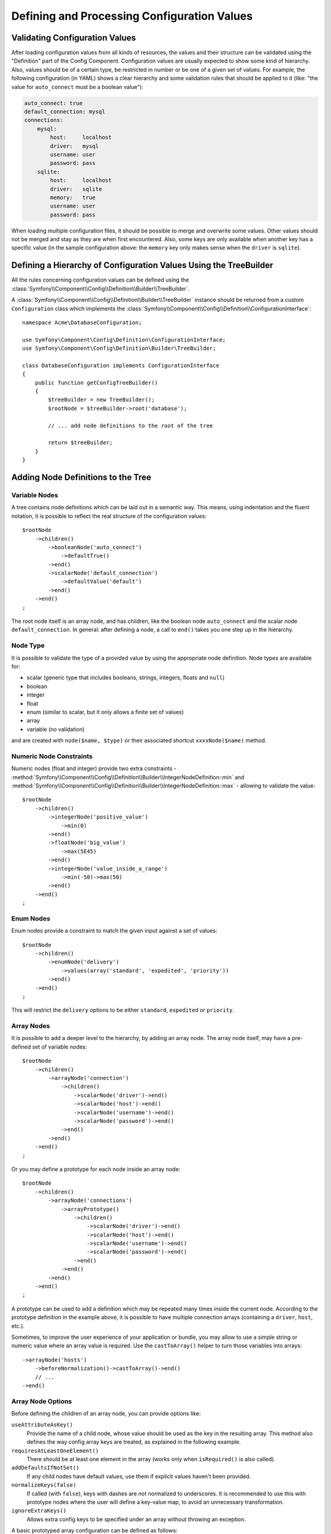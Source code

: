 .. index::
   single: Config; Defining and processing configuration values

Defining and Processing Configuration Values
============================================

Validating Configuration Values
-------------------------------

After loading configuration values from all kinds of resources, the values
and their structure can be validated using the "Definition" part of the
Config Component. Configuration values are usually expected to show some
kind of hierarchy. Also, values should be of a certain type, be restricted
in number or be one of a given set of values. For example, the following
configuration (in YAML) shows a clear hierarchy and some validation rules
that should be applied to it (like: "the value for ``auto_connect`` must
be a boolean value"):

.. code-block:: yaml

    auto_connect: true
    default_connection: mysql
    connections:
        mysql:
            host:     localhost
            driver:   mysql
            username: user
            password: pass
        sqlite:
            host:     localhost
            driver:   sqlite
            memory:   true
            username: user
            password: pass

When loading multiple configuration files, it should be possible to merge
and overwrite some values. Other values should not be merged and stay as
they are when first encountered. Also, some keys are only available when
another key has a specific value (in the sample configuration above: the
``memory`` key only makes sense when the ``driver`` is ``sqlite``).

Defining a Hierarchy of Configuration Values Using the TreeBuilder
------------------------------------------------------------------

All the rules concerning configuration values can be defined using the
:class:`Symfony\\Component\\Config\\Definition\\Builder\\TreeBuilder`.

A :class:`Symfony\\Component\\Config\\Definition\\Builder\\TreeBuilder`
instance should be returned from a custom ``Configuration`` class which
implements the :class:`Symfony\\Component\\Config\\Definition\\ConfigurationInterface`::

    namespace Acme\DatabaseConfiguration;

    use Symfony\Component\Config\Definition\ConfigurationInterface;
    use Symfony\Component\Config\Definition\Builder\TreeBuilder;

    class DatabaseConfiguration implements ConfigurationInterface
    {
        public function getConfigTreeBuilder()
        {
            $treeBuilder = new TreeBuilder();
            $rootNode = $treeBuilder->root('database');

            // ... add node definitions to the root of the tree

            return $treeBuilder;
        }
    }

Adding Node Definitions to the Tree
-----------------------------------

Variable Nodes
~~~~~~~~~~~~~~

A tree contains node definitions which can be laid out in a semantic way.
This means, using indentation and the fluent notation, it is possible to
reflect the real structure of the configuration values::

    $rootNode
        ->children()
            ->booleanNode('auto_connect')
                ->defaultTrue()
            ->end()
            ->scalarNode('default_connection')
                ->defaultValue('default')
            ->end()
        ->end()
    ;

The root node itself is an array node, and has children, like the boolean
node ``auto_connect`` and the scalar node ``default_connection``. In general:
after defining a node, a call to ``end()`` takes you one step up in the
hierarchy.

Node Type
~~~~~~~~~

It is possible to validate the type of a provided value by using the appropriate
node definition. Node types are available for:

* scalar (generic type that includes booleans, strings, integers, floats
  and ``null``)
* boolean
* integer
* float
* enum (similar to scalar, but it only allows a finite set of values)
* array
* variable (no validation)

and are created with ``node($name, $type)`` or their associated shortcut
``xxxxNode($name)`` method.

Numeric Node Constraints
~~~~~~~~~~~~~~~~~~~~~~~~

Numeric nodes (float and integer) provide two extra constraints -
:method:`Symfony\\Component\\Config\\Definition\\Builder\\IntegerNodeDefinition::min`
and :method:`Symfony\\Component\\Config\\Definition\\Builder\\IntegerNodeDefinition::max`
- allowing to validate the value::

    $rootNode
        ->children()
            ->integerNode('positive_value')
                ->min(0)
            ->end()
            ->floatNode('big_value')
                ->max(5E45)
            ->end()
            ->integerNode('value_inside_a_range')
                ->min(-50)->max(50)
            ->end()
        ->end()
    ;

Enum Nodes
~~~~~~~~~~

Enum nodes provide a constraint to match the given input against a set of
values::

    $rootNode
        ->children()
            ->enumNode('delivery')
                ->values(array('standard', 'expedited', 'priority'))
            ->end()
        ->end()
    ;

This will restrict the ``delivery`` options to be either ``standard``,
``expedited``  or ``priority``.

Array Nodes
~~~~~~~~~~~

It is possible to add a deeper level to the hierarchy, by adding an array
node. The array node itself, may have a pre-defined set of variable nodes::

    $rootNode
        ->children()
            ->arrayNode('connection')
                ->children()
                    ->scalarNode('driver')->end()
                    ->scalarNode('host')->end()
                    ->scalarNode('username')->end()
                    ->scalarNode('password')->end()
                ->end()
            ->end()
        ->end()
    ;

Or you may define a prototype for each node inside an array node::

    $rootNode
        ->children()
            ->arrayNode('connections')
                ->arrayPrototype()
                    ->children()
                        ->scalarNode('driver')->end()
                        ->scalarNode('host')->end()
                        ->scalarNode('username')->end()
                        ->scalarNode('password')->end()
                    ->end()
                ->end()
            ->end()
        ->end()
    ;

A prototype can be used to add a definition which may be repeated many times
inside the current node. According to the prototype definition in the example
above, it is possible to have multiple connection arrays (containing a ``driver``,
``host``, etc.).

Sometimes, to improve the user experience of your application or bundle, you may
allow to use a simple string or numeric value where an array value is required.
Use the ``castToArray()`` helper to turn those variables into arrays::

    ->arrayNode('hosts')
        ->beforeNormalization()->castToArray()->end()
        // ...
    ->end()

Array Node Options
~~~~~~~~~~~~~~~~~~

Before defining the children of an array node, you can provide options like:

``useAttributeAsKey()``
    Provide the name of a child node, whose value should be used as the key in
    the resulting array. This method also defines the way config array keys are
    treated, as explained in the following example.
``requiresAtLeastOneElement()``
    There should be at least one element in the array (works only when
    ``isRequired()`` is also called).
``addDefaultsIfNotSet()``
    If any child nodes have default values, use them if explicit values
    haven't been provided.
``normalizeKeys(false)``
    If called (with ``false``), keys with dashes are *not* normalized to underscores.
    It is recommended to use this with prototype nodes where the user will define
    a key-value map, to avoid an unnecessary transformation.
``ignoreExtraKeys()``
    Allows extra config keys to be specified under an array without
    throwing an exception.

A basic prototyped array configuration can be defined as follows::

    $node
        ->fixXmlConfig('driver')
        ->children()
            ->arrayNode('drivers')
                ->scalarPrototype()->end()
            ->end()
        ->end()
    ;

When using the following YAML configuration:

.. code-block:: yaml

    drivers: ['mysql', 'sqlite']

Or the following XML configuration:

.. code-block:: xml

    <driver>mysql</driver>
    <driver>sqlite</driver>

The processed configuration is::

    Array(
        [0] => 'mysql'
        [1] => 'sqlite'
    )

A more complex example would be to define a prototyped array with children::

    $node
        ->fixXmlConfig('connection')
        ->children()
            ->arrayNode('connections')
                ->arrayPrototype()
                    ->children()
                        ->scalarNode('table')->end()
                        ->scalarNode('user')->end()
                        ->scalarNode('password')->end()
                    ->end()
                ->end()
            ->end()
        ->end()
    ;

When using the following YAML configuration:

.. code-block:: yaml

    connections:
        - { table: symfony, user: root, password: ~ }
        - { table: foo, user: root, password: pa$$ }

Or the following XML configuration:

.. code-block:: xml

    <connection table="symfony" user="root" password="null" />
    <connection table="foo" user="root" password="pa$$" />

The processed configuration is::

    Array(
        [0] => Array(
            [table] => 'symfony'
            [user] => 'root'
            [password] => null
        )
        [1] => Array(
            [table] => 'foo'
            [user] => 'root'
            [password] => 'pa$$'
        )
    )

The previous output matches the expected result. However, given the configuration
tree, when using the following YAML configuration:

.. code-block:: yaml

    connections:
        sf_connection:
            table: symfony
            user: root
            password: ~
        default:
            table: foo
            user: root
            password: pa$$

The output configuration will be exactly the same as before. In other words, the
``sf_connection`` and ``default`` configuration keys are lost. The reason is that
the Symfony Config component treats arrays as lists by default.

.. note::

    As of writing this, there is an inconsistency: if only one file provides the
    configuration in question, the keys (i.e. ``sf_connection`` and ``default``)
    are *not* lost. But if more than one file provides the configuration, the keys
    are lost as described above.

In order to maintain the array keys use the ``useAttributeAsKey()`` method::

    $node
        ->fixXmlConfig('connection')
        ->children()
            ->arrayNode('connections')
                ->useAttributeAsKey('name')
                ->arrayPrototype()
                    ->children()
                        ->scalarNode('table')->end()
                        ->scalarNode('user')->end()
                        ->scalarNode('password')->end()
                    ->end()
                ->end()
            ->end()
        ->end()
    ;

The argument of this method (``name`` in the example above) defines the name of
the attribute added to each XML node to differentiate them. Now you can use the
same YAML configuration shown before or the following XML configuration:

.. code-block:: xml

    <connection name="sf_connection"
        table="symfony" user="root" password="null" />
    <connection name="default"
        table="foo" user="root" password="pa$$" />

In both cases, the processed configuration maintains the ``sf_connection`` and
``default`` keys::

    Array(
        [sf_connection] => Array(
            [table] => 'symfony'
            [user] => 'root'
            [password] => null
        )
        [default] => Array(
            [table] => 'foo'
            [user] => 'root'
            [password] => 'pa$$'
        )
    )

Default and Required Values
---------------------------

For all node types, it is possible to define default values and replacement
values in case a node
has a certain value:

``defaultValue()``
    Set a default value
``isRequired()``
    Must be defined (but may be empty)
``cannotBeEmpty()``
    May not contain an empty value
``default*()``
    (``null``, ``true``, ``false``), shortcut for ``defaultValue()``
``treat*Like()``
    (``null``, ``true``, ``false``), provide a replacement value in case
    the value is ``*.``

.. code-block:: php

    $rootNode
        ->children()
            ->arrayNode('connection')
                ->children()
                    ->scalarNode('driver')
                        ->isRequired()
                        ->cannotBeEmpty()
                    ->end()
                    ->scalarNode('host')
                        ->defaultValue('localhost')
                    ->end()
                    ->scalarNode('username')->end()
                    ->scalarNode('password')->end()
                    ->booleanNode('memory')
                        ->defaultFalse()
                    ->end()
                ->end()
            ->end()
            ->arrayNode('settings')
                ->addDefaultsIfNotSet()
                ->children()
                    ->scalarNode('name')
                        ->isRequired()
                        ->cannotBeEmpty()
                        ->defaultValue('value')
                    ->end()
                ->end()
            ->end()
        ->end()
    ;

Deprecating the Option
----------------------

You can deprecate options using the
:method:`Symfony\\Component\\Config\\Definition\\Builder\\NodeDefinition::setDeprecated`
method::

    $rootNode
        ->children()
            ->integerNode('old_option')
                // this outputs the following generic deprecation message:
                // The child node "old_option" at path "..." is deprecated.
                ->setDeprecated()

                // you can also pass a custom deprecation message (%node% and %path% placeholders are available):
                ->setDeprecated('The "%node%" option is deprecated. Use "new_config_option" instead.')
            ->end()
        ->end()
    ;

If you use the Web Debug Toolbar, these deprecation notices are shown when the
configuration is rebuilt.

Documenting the Option
----------------------

All options can be documented using the
:method:`Symfony\\Component\\Config\\Definition\\Builder\\NodeDefinition::info`
method.

.. code-block:: php

    $rootNode
        ->children()
            ->integerNode('entries_per_page')
                ->info('This value is only used for the search results page.')
                ->defaultValue(25)
            ->end()
        ->end()
    ;

The info will be printed as a comment when dumping the configuration tree
with the ``config:dump-reference`` command.

In YAML you may have:

.. code-block:: yaml

    # This value is only used for the search results page.
    entries_per_page:     25

and in XML:

.. code-block:: xml

    <!-- entries-per-page: This value is only used for the search results page. -->
    <config entries-per-page="25" />

Optional Sections
-----------------

If you have entire sections which are optional and can be enabled/disabled,
you can take advantage of the shortcut
:method:`Symfony\\Component\\Config\\Definition\\Builder\\ArrayNodeDefinition::canBeEnabled`
and
:method:`Symfony\\Component\\Config\\Definition\\Builder\\ArrayNodeDefinition::canBeDisabled`
methods::

    $arrayNode
        ->canBeEnabled()
    ;

    // is equivalent to

    $arrayNode
        ->treatFalseLike(array('enabled' => false))
        ->treatTrueLike(array('enabled' => true))
        ->treatNullLike(array('enabled' => true))
        ->children()
            ->booleanNode('enabled')
                ->defaultFalse()
    ;

The ``canBeDisabled()`` method looks about the same except that the section
would be enabled by default.

Merging Options
---------------

Extra options concerning the merge process may be provided. For arrays:

``performNoDeepMerging()``
    When the value is also defined in a second configuration array, don't
    try to merge an array, but overwrite it entirely

For all nodes:

``cannotBeOverwritten()``
    don't let other configuration arrays overwrite an existing value for
    this node

Appending Sections
------------------

If you have a complex configuration to validate then the tree can grow to
be large and you may want to split it up into sections. You can do this
by making a section a separate node and then appending it into the main
tree with ``append()``::

    public function getConfigTreeBuilder()
    {
        $treeBuilder = new TreeBuilder();
        $rootNode = $treeBuilder->root('database');

        $rootNode
            ->children()
                ->arrayNode('connection')
                    ->children()
                        ->scalarNode('driver')
                            ->isRequired()
                            ->cannotBeEmpty()
                        ->end()
                        ->scalarNode('host')
                            ->defaultValue('localhost')
                        ->end()
                        ->scalarNode('username')->end()
                        ->scalarNode('password')->end()
                        ->booleanNode('memory')
                            ->defaultFalse()
                        ->end()
                    ->end()
                    ->append($this->addParametersNode())
                ->end()
            ->end()
        ;

        return $treeBuilder;
    }

    public function addParametersNode()
    {
        $builder = new TreeBuilder();
        $node = $builder->root('parameters');

        $node
            ->isRequired()
            ->requiresAtLeastOneElement()
            ->useAttributeAsKey('name')
            ->arrayPrototype()
                ->children()
                    ->scalarNode('value')->isRequired()->end()
                ->end()
            ->end()
        ;

        return $node;
    }

This is also useful to help you avoid repeating yourself if you have sections
of the config that are repeated in different places.

The example results in the following:

.. configuration-block::

    .. code-block:: yaml

        database:
            connection:
                driver:               ~ # Required
                host:                 localhost
                username:             ~
                password:             ~
                memory:               false
                parameters:           # Required

                    # Prototype
                    name:
                        value:                ~ # Required

    .. code-block:: xml

        <database>
            <!-- driver: Required -->
            <connection
                driver=""
                host="localhost"
                username=""
                password=""
                memory="false"
            >

                <!-- prototype -->
                <!-- value: Required -->
                <parameters
                    name="parameters name"
                    value=""
                />

            </connection>
        </database>

.. _component-config-normalization:

Normalization
-------------

When the config files are processed they are first normalized, then merged
and finally the tree is used to validate the resulting array. The normalization
process is used to remove some of the differences that result from different
configuration formats, mainly the differences between YAML and XML.

The separator used in keys is typically ``_`` in YAML and ``-`` in XML.
For example, ``auto_connect`` in YAML and ``auto-connect`` in XML. The
normalization would make both of these ``auto_connect``.

.. caution::

    The target key will not be altered if it's mixed like
    ``foo-bar_moo`` or if it already exists.

Another difference between YAML and XML is in the way arrays of values may
be represented. In YAML you may have:

.. code-block:: yaml

    twig:
        extensions: ['twig.extension.foo', 'twig.extension.bar']

and in XML:

.. code-block:: xml

    <twig:config>
        <twig:extension>twig.extension.foo</twig:extension>
        <twig:extension>twig.extension.bar</twig:extension>
    </twig:config>

This difference can be removed in normalization by pluralizing the key used
in XML. You can specify that you want a key to be pluralized in this way
with ``fixXmlConfig()``::

    $rootNode
        ->fixXmlConfig('extension')
        ->children()
            ->arrayNode('extensions')
                ->scalarPrototype()->end()
            ->end()
        ->end()
    ;

If it is an irregular pluralization you can specify the plural to use as
a second argument::

    $rootNode
        ->fixXmlConfig('child', 'children')
        ->children()
            ->arrayNode('children')
                // ...
            ->end()
        ->end()
    ;

As well as fixing this, ``fixXmlConfig()`` ensures that single XML elements
are still turned into an array. So you may have:

.. code-block:: xml

    <connection>default</connection>
    <connection>extra</connection>

and sometimes only:

.. code-block:: xml

    <connection>default</connection>

By default ``connection`` would be an array in the first case and a string
in the second making it difficult to validate. You can ensure it is always
an array with ``fixXmlConfig()``.

You can further control the normalization process if you need to. For example,
you may want to allow a string to be set and used as a particular key or
several keys to be set explicitly. So that, if everything apart from ``name``
is optional in this config:

.. code-block:: yaml

    connection:
        name:     my_mysql_connection
        host:     localhost
        driver:   mysql
        username: user
        password: pass

you can allow the following as well:

.. code-block:: yaml

    connection: my_mysql_connection

By changing a string value into an associative array with ``name`` as the key::

    $rootNode
        ->children()
            ->arrayNode('connection')
                ->beforeNormalization()
                    ->ifString()
                    ->then(function ($v) { return array('name' => $v); })
                ->end()
                ->children()
                    ->scalarNode('name')->isRequired()
                    // ...
                ->end()
            ->end()
        ->end()
    ;

Validation Rules
----------------

More advanced validation rules can be provided using the
:class:`Symfony\\Component\\Config\\Definition\\Builder\\ExprBuilder`. This
builder implements a fluent interface for a well-known control structure.
The builder is used for adding advanced validation rules to node definitions, like::

    $rootNode
        ->children()
            ->arrayNode('connection')
                ->children()
                    ->scalarNode('driver')
                        ->isRequired()
                        ->validate()
                            ->ifNotInArray(array('mysql', 'sqlite', 'mssql'))
                            ->thenInvalid('Invalid database driver %s')
                        ->end()
                    ->end()
                ->end()
            ->end()
        ->end()
    ;

A validation rule always has an "if" part. You can specify this part in
the following ways:

- ``ifTrue()``
- ``ifString()``
- ``ifNull()``
- ``ifEmpty()`` (since Symfony 3.2)
- ``ifArray()``
- ``ifInArray()``
- ``ifNotInArray()``
- ``always()``

A validation rule also requires a "then" part:

- ``then()``
- ``thenEmptyArray()``
- ``thenInvalid()``
- ``thenUnset()``

Usually, "then" is a closure. Its return value will be used as a new value
for the node, instead of the node's original value.

Processing Configuration Values
-------------------------------

The :class:`Symfony\\Component\\Config\\Definition\\Processor` uses the
tree as it was built using the
:class:`Symfony\\Component\\Config\\Definition\\Builder\\TreeBuilder` to
process multiple arrays of configuration values that should be merged. If
any value is not of the expected type, is mandatory and yet undefined, or
could not be validated in some other way, an exception will be thrown.
Otherwise the result is a clean array of configuration values::

    use Symfony\Component\Yaml\Yaml;
    use Symfony\Component\Config\Definition\Processor;
    use Acme\DatabaseConfiguration;

    $config1 = Yaml::parse(
        file_get_contents(__DIR__.'/src/Matthias/config/config.yaml')
    );
    $config2 = Yaml::parse(
        file_get_contents(__DIR__.'/src/Matthias/config/config_extra.yaml')
    );

    $configs = array($config1, $config2);

    $processor = new Processor();
    $configuration = new DatabaseConfiguration();
    $processedConfiguration = $processor->processConfiguration(
        $configuration,
        $configs
    );
